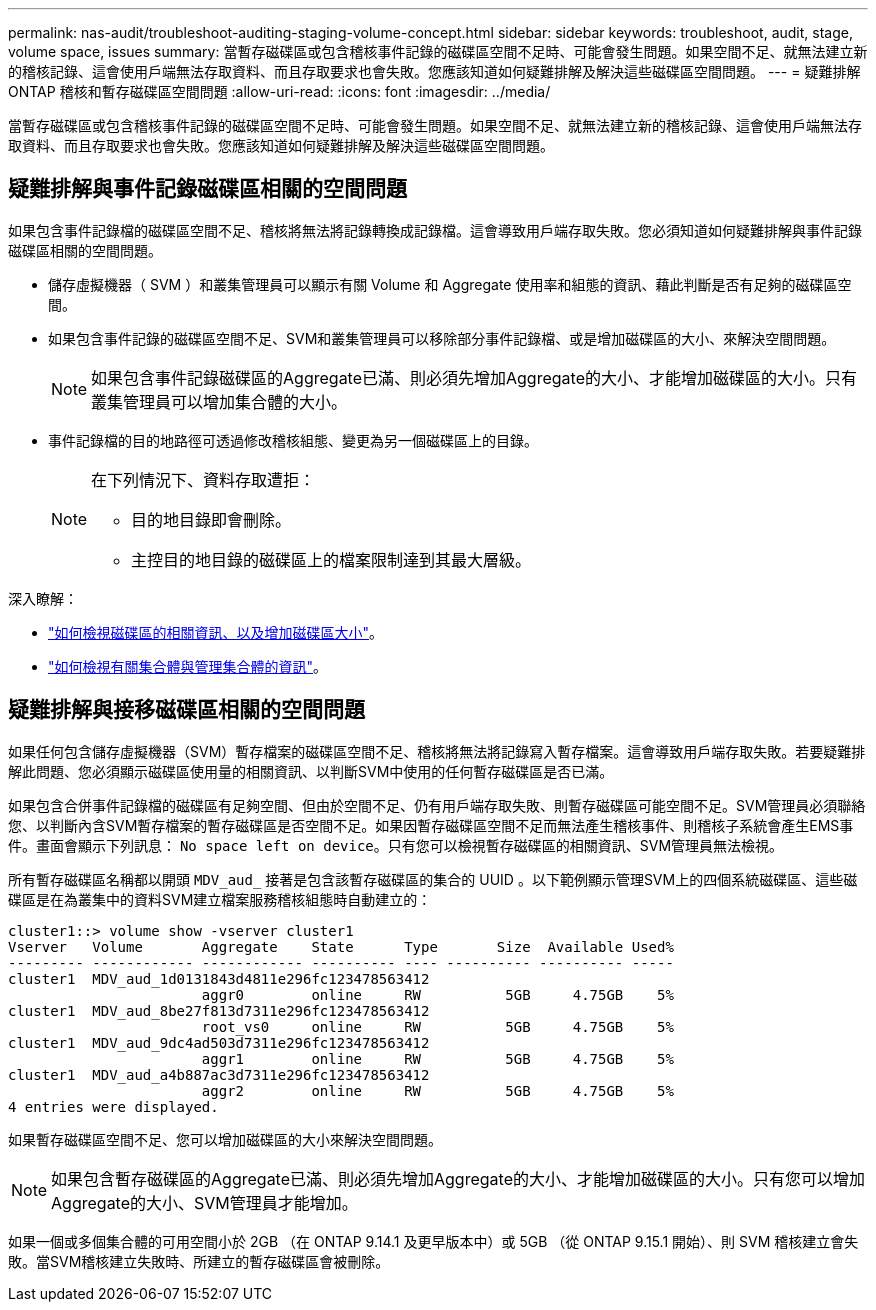 ---
permalink: nas-audit/troubleshoot-auditing-staging-volume-concept.html 
sidebar: sidebar 
keywords: troubleshoot, audit, stage, volume space, issues 
summary: 當暫存磁碟區或包含稽核事件記錄的磁碟區空間不足時、可能會發生問題。如果空間不足、就無法建立新的稽核記錄、這會使用戶端無法存取資料、而且存取要求也會失敗。您應該知道如何疑難排解及解決這些磁碟區空間問題。 
---
= 疑難排解 ONTAP 稽核和暫存磁碟區空間問題
:allow-uri-read: 
:icons: font
:imagesdir: ../media/


[role="lead"]
當暫存磁碟區或包含稽核事件記錄的磁碟區空間不足時、可能會發生問題。如果空間不足、就無法建立新的稽核記錄、這會使用戶端無法存取資料、而且存取要求也會失敗。您應該知道如何疑難排解及解決這些磁碟區空間問題。



== 疑難排解與事件記錄磁碟區相關的空間問題

如果包含事件記錄檔的磁碟區空間不足、稽核將無法將記錄轉換成記錄檔。這會導致用戶端存取失敗。您必須知道如何疑難排解與事件記錄磁碟區相關的空間問題。

* 儲存虛擬機器（ SVM ）和叢集管理員可以顯示有關 Volume 和 Aggregate 使用率和組態的資訊、藉此判斷是否有足夠的磁碟區空間。
* 如果包含事件記錄的磁碟區空間不足、SVM和叢集管理員可以移除部分事件記錄檔、或是增加磁碟區的大小、來解決空間問題。
+
[NOTE]
====
如果包含事件記錄磁碟區的Aggregate已滿、則必須先增加Aggregate的大小、才能增加磁碟區的大小。只有叢集管理員可以增加集合體的大小。

====
* 事件記錄檔的目的地路徑可透過修改稽核組態、變更為另一個磁碟區上的目錄。
+
[NOTE]
====
在下列情況下、資料存取遭拒：

** 目的地目錄即會刪除。
** 主控目的地目錄的磁碟區上的檔案限制達到其最大層級。


====


深入瞭解：

* link:../volumes/index.html["如何檢視磁碟區的相關資訊、以及增加磁碟區大小"]。
* link:../disks-aggregates/index.html["如何檢視有關集合體與管理集合體的資訊"]。




== 疑難排解與接移磁碟區相關的空間問題

如果任何包含儲存虛擬機器（SVM）暫存檔案的磁碟區空間不足、稽核將無法將記錄寫入暫存檔案。這會導致用戶端存取失敗。若要疑難排解此問題、您必須顯示磁碟區使用量的相關資訊、以判斷SVM中使用的任何暫存磁碟區是否已滿。

如果包含合併事件記錄檔的磁碟區有足夠空間、但由於空間不足、仍有用戶端存取失敗、則暫存磁碟區可能空間不足。SVM管理員必須聯絡您、以判斷內含SVM暫存檔案的暫存磁碟區是否空間不足。如果因暫存磁碟區空間不足而無法產生稽核事件、則稽核子系統會產生EMS事件。畫面會顯示下列訊息： `No space left on device`。只有您可以檢視暫存磁碟區的相關資訊、SVM管理員無法檢視。

所有暫存磁碟區名稱都以開頭 `MDV_aud_` 接著是包含該暫存磁碟區的集合的 UUID 。以下範例顯示管理SVM上的四個系統磁碟區、這些磁碟區是在為叢集中的資料SVM建立檔案服務稽核組態時自動建立的：

[listing]
----
cluster1::> volume show -vserver cluster1
Vserver   Volume       Aggregate    State      Type       Size  Available Used%
--------- ------------ ------------ ---------- ---- ---------- ---------- -----
cluster1  MDV_aud_1d0131843d4811e296fc123478563412
                       aggr0        online     RW          5GB     4.75GB    5%
cluster1  MDV_aud_8be27f813d7311e296fc123478563412
                       root_vs0     online     RW          5GB     4.75GB    5%
cluster1  MDV_aud_9dc4ad503d7311e296fc123478563412
                       aggr1        online     RW          5GB     4.75GB    5%
cluster1  MDV_aud_a4b887ac3d7311e296fc123478563412
                       aggr2        online     RW          5GB     4.75GB    5%
4 entries were displayed.
----
如果暫存磁碟區空間不足、您可以增加磁碟區的大小來解決空間問題。

[NOTE]
====
如果包含暫存磁碟區的Aggregate已滿、則必須先增加Aggregate的大小、才能增加磁碟區的大小。只有您可以增加Aggregate的大小、SVM管理員才能增加。

====
如果一個或多個集合體的可用空間小於 2GB （在 ONTAP 9.14.1 及更早版本中）或 5GB （從 ONTAP 9.15.1 開始）、則 SVM 稽核建立會失敗。當SVM稽核建立失敗時、所建立的暫存磁碟區會被刪除。
